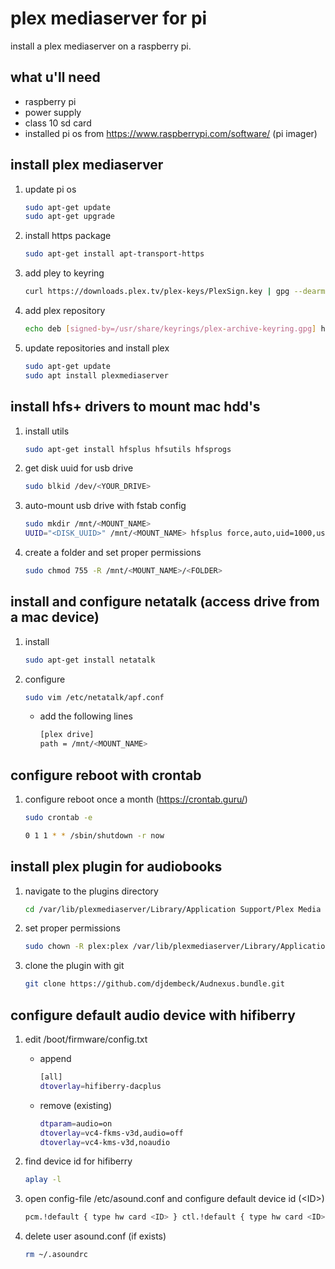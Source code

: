 * plex mediaserver for pi

install a plex mediaserver on a raspberry pi.

** what u'll need
- raspberry pi
- power supply
- class 10 sd card
- installed pi os from https://www.raspberrypi.com/software/ (pi imager)

** install plex mediaserver

1. update pi os
    #+begin_src bash
        sudo apt-get update
        sudo apt-get upgrade
    #+end_src

1. install https package
    #+begin_src bash
        sudo apt-get install apt-transport-https
    #+end_src

1. add pley to keyring
   #+begin_src bash
        curl https://downloads.plex.tv/plex-keys/PlexSign.key | gpg --dearmor | sudo tee /usr/share/keyrings/plex-archive-keyring.gpg >/dev/null
   #+end_src

1. add plex repository
    #+begin_src bash
        echo deb [signed-by=/usr/share/keyrings/plex-archive-keyring.gpg] https://downloads.plex.tv/repo/deb public main | sudo tee /etc/apt/sources.list.d/plexmediaserver.list
    #+end_src

1. update repositories and install plex
    #+begin_src bash
        sudo apt-get update
        sudo apt install plexmediaserver
    #+end_src

** install hfs+ drivers to mount mac hdd's

1. install utils
    #+begin_src bash
        sudo apt-get install hfsplus hfsutils hfsprogs
    #+end_src

1. get disk uuid for usb drive
   #+begin_src bash
        sudo blkid /dev/<YOUR_DRIVE>
   #+end_src

1. auto-mount usb drive with fstab config
   #+begin_src bash
        sudo mkdir /mnt/<MOUNT_NAME>
        UUID="<DISK_UUID>" /mnt/<MOUNT_NAME> hfsplus force,auto,uid=1000,users,rw 0 2
   #+end_src

1. create a folder and set proper permissions
   #+begin_src bash
        sudo chmod 755 -R /mnt/<MOUNT_NAME>/<FOLDER>
   #+end_src

** install and configure netatalk (access drive from a mac device)

1. install
    #+begin_src bash
        sudo apt-get install netatalk
    #+end_src

1. configure
   #+begin_src bash
        sudo vim /etc/netatalk/apf.conf
   #+end_src

   - add the following lines
   #+begin_src bash
        [plex drive]
        path = /mnt/<MOUNT_NAME>
   #+end_src

** configure reboot with crontab

1. configure reboot once a month (https://crontab.guru/)
   #+begin_src bash
        sudo crontab -e

        0 1 1 * * /sbin/shutdown -r now
   #+end_src


** install plex plugin for audiobooks

1. navigate to the plugins directory
   #+begin_src bash
        cd /var/lib/plexmediaserver/Library/Application Support/Plex Media Server/Plug-ins
   #+end_src

1. set proper permissions
   #+begin_src bash
        sudo chown -R plex:plex /var/lib/plexmediaserver/Library/Application Support/Plex Media Server/Plug-ins
   #+end_src

1. clone the plugin with git
   #+begin_src bash
        git clone https://github.com/djdembeck/Audnexus.bundle.git
   #+end_src


** configure default audio device with hifiberry

1. edit /boot/firmware/config.txt

   - append
        #+begin_src bash
                [all]
                dtoverlay=hifiberry-dacplus
        #+end_src

   - remove (existing)
        #+begin_src bash
                dtparam=audio=on
                dtoverlay=vc4-fkms-v3d,audio=off
                dtoverlay=vc4-kms-v3d,noaudio
        #+end_src

1. find device id for hifiberry
   #+begin_src bash
        aplay -l
   #+end_src

1. open config-file /etc/asound.conf and configure default device id (<ID>)
   #+begin_src bash
        pcm.!default { type hw card <ID> } ctl.!default { type hw card <ID> }
   #+end_src

1. delete user asound.conf (if exists)
   #+begin_src bash
        rm ~/.asoundrc
   #+end_src
